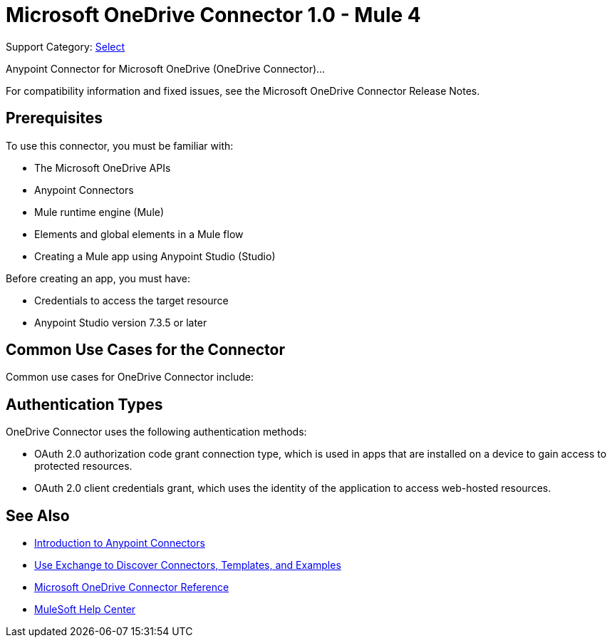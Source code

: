 = Microsoft OneDrive Connector 1.0 - Mule 4

Support Category: https://www.mulesoft.com/legal/versioning-back-support-policy#anypoint-connectors[Select]

Anypoint Connector for Microsoft OneDrive (OneDrive Connector)... 

For compatibility information and fixed issues, see the Microsoft OneDrive Connector Release Notes.

== Prerequisites

To use this connector, you must be familiar with:

* The Microsoft OneDrive APIs
* Anypoint Connectors
* Mule runtime engine (Mule)
* Elements and global elements in a Mule flow
* Creating a Mule app using Anypoint Studio (Studio)

Before creating an app, you must have:

* Credentials to access the target resource
* Anypoint Studio version 7.3.5 or later

== Common Use Cases for the Connector

Common use cases for OneDrive Connector include:




== Authentication Types

OneDrive Connector uses the following authentication methods:

* OAuth 2.0 authorization code grant connection type, which is used in apps that are installed on a device to gain access to protected resources.
* OAuth 2.0 client credentials grant, which uses the identity of the application to access web-hosted resources.


== See Also

* xref:connectors::introduction/introduction-to-anypoint-connectors.adoc[Introduction to Anypoint Connectors]
* xref:connectors::introduction/intro-use-exchange.adoc[Use Exchange to Discover Connectors, Templates, and Examples]
* xref:microsoft-onedrive-connector-reference.adoc[Microsoft OneDrive Connector Reference]
* https://help.mulesoft.com[MuleSoft Help Center]
